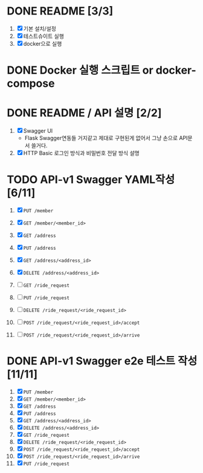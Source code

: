 * DONE README [3/3]
  CLOSED: [2018-05-20 Sun 17:58]
  1. [X] 기본 설치/설정
  2. [X] 테스트슈이트 실행
  3. [X] docker으로 실행

* DONE Docker 실행 스크립트 or docker-compose
  CLOSED: [2018-05-20 Sun 17:58]

* DONE README / API 설명 [2/2]
  CLOSED: [2018-05-20 Sun 18:32]
  1. [X] Swagger UI
     - Flask Swagger연동들 거지같고 제대로 구현된게 없어서 그냥 손으로
       API문서 쓸거다.
  2. [X] HTTP Basic 로그인 방식과 비밀번호 전달 방식 설명

* TODO API-v1 Swagger YAML작성 [6/11]
  1. [X] ~PUT /member~
  2. [X] ~GET /member/<member_id>~

  3. [X] ~GET /address~
  4. [X] ~PUT /address~
  5. [X] ~GET /address/<address_id>~
  6. [X] ~DELETE /address/<address_id>~

  7. [ ] ~GET /ride_request~
  8. [ ] ~PUT /ride_request~
  9. [ ] ~DELETE /ride_request/<ride_request_id>~
  10. [ ] ~POST /ride_request/<ride_request_id>/accept~
  11. [ ] ~POST /ride_request/<ride_request_id>/arrive~

* DONE API-v1 Swagger e2e 테스트 작성 [11/11]
  CLOSED: [2018-05-20 Sun 16:31]
  1. [X] ~PUT /member~
  2. [X] ~GET /member/<member_id>~
  3. [X] ~GET /address~
  4. [X] ~PUT /address~
  5. [X] ~GET /address/<address_id>~
  6. [X] ~DELETE /address/<address_id>~
  7. [X] ~GET /ride_request~
  8. [X] ~DELETE /ride_request/<ride_request_id>~
  9. [X] ~POST /ride_request/<ride_request_id>/accept~
  10. [X] ~POST /ride_request/<ride_request_id>/arrive~
  11. [X] ~PUT /ride_request~

